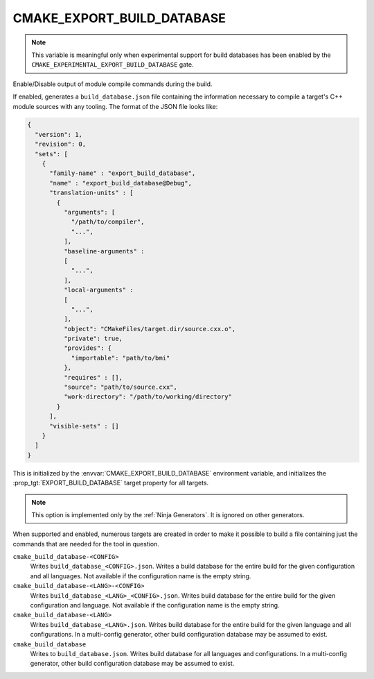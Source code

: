 CMAKE_EXPORT_BUILD_DATABASE
---------------------------

.. versionadded:: 3.31

.. note::

   This variable is meaningful only when experimental support for build
   databases has been enabled by the
   ``CMAKE_EXPERIMENTAL_EXPORT_BUILD_DATABASE`` gate.

Enable/Disable output of module compile commands during the build.

If enabled, generates a ``build_database.json`` file containing the
information necessary to compile a target's C++ module sources with any
tooling. The format of the JSON file looks like:

.. code-block:: javascript

  {
    "version": 1,
    "revision": 0,
    "sets": [
      {
        "family-name" : "export_build_database",
        "name" : "export_build_database@Debug",
        "translation-units" : [
          {
            "arguments": [
              "/path/to/compiler",
              "...",
            ],
            "baseline-arguments" :
            [
              "...",
            ],
            "local-arguments" :
            [
              "...",
            ],
            "object": "CMakeFiles/target.dir/source.cxx.o",
            "private": true,
            "provides": {
              "importable": "path/to/bmi"
            },
            "requires" : [],
            "source": "path/to/source.cxx",
            "work-directory": "/path/to/working/directory"
          }
        ],
        "visible-sets" : []
      }
    ]
  }

This is initialized by the :envvar:`CMAKE_EXPORT_BUILD_DATABASE` environment
variable, and initializes the :prop_tgt:`EXPORT_BUILD_DATABASE` target
property for all targets.

.. note::
  This option is implemented only by the :ref:`Ninja Generators`.  It is
  ignored on other generators.

When supported and enabled, numerous targets are created in order to make it
possible to build a file containing just the commands that are needed for the
tool in question.

``cmake_build_database-<CONFIG>``
  Writes ``build_database_<CONFIG>.json``. Writes a build database for the
  entire build for the given configuration and all languages. Not available if
  the configuration name is the empty string.

``cmake_build_database-<LANG>-<CONFIG>``
  Writes ``build_database_<LANG>_<CONFIG>.json``. Writes build database for
  the entire build for the given configuration and language. Not available if
  the configuration name is the empty string.

``cmake_build_database-<LANG>``
  Writes ``build_database_<LANG>.json``. Writes build database for the entire
  build for the given language and all configurations. In a multi-config
  generator, other build configuration database may be assumed to exist.

``cmake_build_database``
  Writes to ``build_database.json``. Writes build database for all languages
  and configurations. In a multi-config generator, other build configuration
  database may be assumed to exist.
